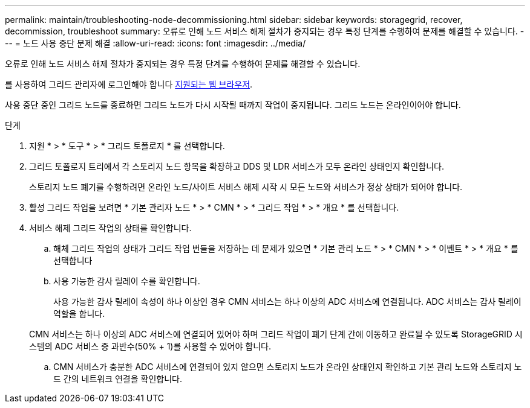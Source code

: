 ---
permalink: maintain/troubleshooting-node-decommissioning.html 
sidebar: sidebar 
keywords: storagegrid, recover, decommission, troubleshoot 
summary: 오류로 인해 노드 서비스 해제 절차가 중지되는 경우 특정 단계를 수행하여 문제를 해결할 수 있습니다. 
---
= 노드 사용 중단 문제 해결
:allow-uri-read: 
:icons: font
:imagesdir: ../media/


[role="lead"]
오류로 인해 노드 서비스 해제 절차가 중지되는 경우 특정 단계를 수행하여 문제를 해결할 수 있습니다.

를 사용하여 그리드 관리자에 로그인해야 합니다 xref:../admin/web-browser-requirements.adoc[지원되는 웹 브라우저].

사용 중단 중인 그리드 노드를 종료하면 그리드 노드가 다시 시작될 때까지 작업이 중지됩니다. 그리드 노드는 온라인이어야 합니다.

.단계
. 지원 * > * 도구 * > * 그리드 토폴로지 * 를 선택합니다.
. 그리드 토폴로지 트리에서 각 스토리지 노드 항목을 확장하고 DDS 및 LDR 서비스가 모두 온라인 상태인지 확인합니다.
+
스토리지 노드 폐기를 수행하려면 온라인 노드/사이트 서비스 해제 시작 시 모든 노드와 서비스가 정상 상태가 되어야 합니다.

. 활성 그리드 작업을 보려면 * 기본 관리자 노드 * > * CMN * > * 그리드 작업 * > * 개요 * 를 선택합니다.
. 서비스 해제 그리드 작업의 상태를 확인합니다.
+
.. 해체 그리드 작업의 상태가 그리드 작업 번들을 저장하는 데 문제가 있으면 * 기본 관리 노드 * > * CMN * > * 이벤트 * > * 개요 * 를 선택합니다
.. 사용 가능한 감사 릴레이 수를 확인합니다.
+
사용 가능한 감사 릴레이 속성이 하나 이상인 경우 CMN 서비스는 하나 이상의 ADC 서비스에 연결됩니다. ADC 서비스는 감사 릴레이 역할을 합니다.

+
CMN 서비스는 하나 이상의 ADC 서비스에 연결되어 있어야 하며 그리드 작업이 폐기 단계 간에 이동하고 완료될 수 있도록 StorageGRID 시스템의 ADC 서비스 중 과반수(50% + 1)를 사용할 수 있어야 합니다.

.. CMN 서비스가 충분한 ADC 서비스에 연결되어 있지 않으면 스토리지 노드가 온라인 상태인지 확인하고 기본 관리 노드와 스토리지 노드 간의 네트워크 연결을 확인합니다.




